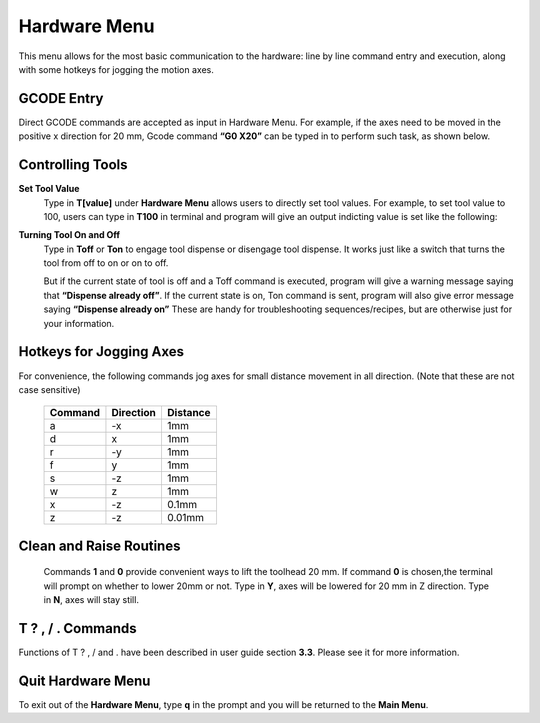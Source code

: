 Hardware Menu
=============

This menu allows for the most basic communication to the hardware: line by line command entry and execution, along with some hotkeys for jogging the motion axes.

.. image:: /images/hardwaremenu.png

GCODE Entry
###########

Direct GCODE commands are accepted as input in Hardware Menu. For example, if the axes need to be moved in the positive x direction for 20 mm, Gcode command **“G0 X20”** can be typed in to perform such task, as shown below.

.. image:: /images/GcodeControl.png


Controlling Tools
#################

**Set Tool Value**
  Type in **T[value]** under **Hardware Menu** allows users to directly set tool values. For example, to set tool value to 100, users can type in **T100** in terminal and program will give an output indicting value is set like the following:

  .. image:: /images/toolvalue.png

**Turning Tool On and Off**
  Type in **Toff** or **Ton** to engage tool dispense or disengage tool dispense. It works just like a switch that turns the tool from off to on or on to off.

  .. image:: /images/ToolOnOff.png

  But if the current state of tool is off and a Toff command is executed, program will give a warning message saying that **“Dispense already off”**.  If the current state is on, Ton command is sent, program will also give error message saying **“Dispense already on”** These are handy for troubleshooting sequences/recipes, but are otherwise just for your information.

  .. image:: /images/ToolAlreadlyOn.png

Hotkeys for Jogging Axes
########################

For convenience, the following commands jog axes for small distance movement in all direction. (Note that these are not case sensitive)

  +----------+----------+----------+
  | Command  | Direction| Distance |
  +==========+==========+==========+
  |      a   |      -x  |    1mm   |
  +----------+----------+----------+
  |      d   |       x  |    1mm   |
  +----------+----------+----------+
  |      r   |      -y  |    1mm   |
  +----------+----------+----------+
  |      f   |       y  |    1mm   |
  +----------+----------+----------+
  |      s   |      -z  |    1mm   |
  +----------+----------+----------+
  |      w   |       z  |    1mm   |
  +----------+----------+----------+
  |      x   |      -z  |   0.1mm  |
  +----------+----------+----------+
  |      z   |      -z  |   0.01mm |
  +----------+----------+----------+
  
  .. image:: /images/MoveAxes.png
 
Clean and Raise Routines
########################

  Commands **1** and **0** provide convenient ways to lift the toolhead 20 mm. 
  If command **0** is chosen,the terminal will prompt on whether to lower 20mm or not. Type in **Y**, axes will be lowered for 20 mm in Z direction. Type in **N**, axes will stay still.

  .. image:: /images/CleanAxes.png


T ? , / . Commands 
##################

Functions of T ? , / and . have been described in user guide section **3.3**. Please see it for more information.


Quit Hardware Menu
##################

To exit out of the **Hardware Menu**, type **q** in the prompt and you will be returned to the **Main Menu**.
